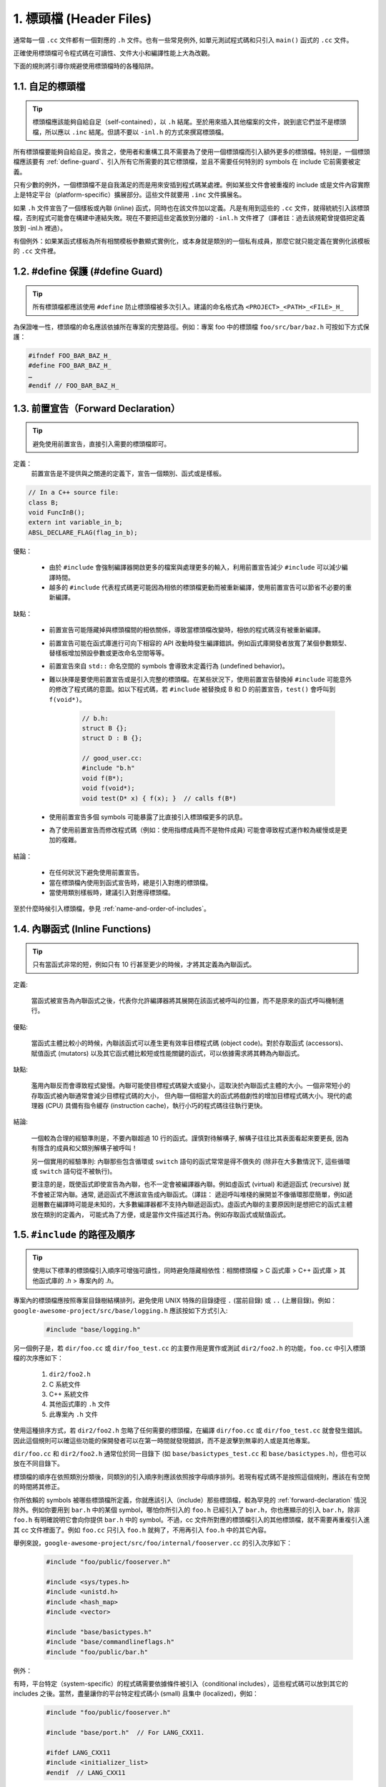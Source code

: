 1. 標頭檔 (Header Files)
----------------

通常每一個 ``.cc`` 文件都有一個對應的 ``.h`` 文件。也有一些常見例外, 如單元測試程式碼和只引入 ``main()`` 函式的 ``.cc`` 文件。

正確使用標頭檔可令程式碼在可讀性、文件大小和編譯性能上大為改觀。

下面的規則將引導你規避使用標頭檔時的各種陷阱。

.. _self-contained headers:

1.1. 自足的標頭檔
~~~~~~~~~~~~~~~~~~~~~~~~~~~~~~~~~~~~~~~~~~~~~~~~~~

.. tip::

    標頭檔應該能夠自給自足（self-contained），以 ``.h`` 結尾。至於用來插入其他檔案的文件，說到底它們並不是標頭檔，所以應以 ``.inc`` 結尾。但請不要以 ``-inl.h`` 的方式來撰寫標頭檔。

所有標頭檔要能夠自給自足。換言之，使用者和重構工具不需要為了使用一個標頭檔而引入額外更多的標頭檔。特別是，一個標頭檔應該要有 :ref:`define-guard`、引入所有它所需要的其它標頭檔，並且不需要任何特別的 symbols 在 include 它前需要被定義。

只有少數的例外，一個標頭檔不是自我滿足的而是用來安插到程式碼某處裡。例如某些文件會被重複的 include 或是文件內容實際上是特定平台（platform-specific）擴展部分。這些文件就要用 ``.inc`` 文件擴展名。

如果 ``.h`` 文件宣告了一個樣板或內聯 (inline) 函式，同時也在該文件加以定義。凡是有用到這些的 ``.cc`` 文件，就得統統引入該標頭檔，否則程式可能會在構建中連結失敗。現在不要把這些定義放到分離的 ``-inl.h`` 文件裡了（譯者註：過去該規範曾提倡把定義放到 -inl.h 裡過）。

有個例外：如果某函式樣板為所有相關模板參數顯式實例化，或本身就是類別的一個私有成員，那麼它就只能定義在實例化該模板的 ``.cc`` 文件裡。

.. _define-guard:

1.2. #define 保護 (#define Guard)
~~~~~~~~~~~~~~~~~~~~~~~~~~~~~~~~

.. tip::

    所有標頭檔都應該使用 ``#define`` 防止標頭檔被多次引入。建議的命名格式為 ``<PROJECT>_<PATH>_<FILE>_H_``

為保證唯一性，標頭檔的命名應該依據所在專案的完整路徑。例如：專案 foo 中的標頭檔 ``foo/src/bar/baz.h`` 可按如下方式保護：

.. code-block:: c++

    #ifndef FOO_BAR_BAZ_H_
    #define FOO_BAR_BAZ_H_
    …
    #endif // FOO_BAR_BAZ_H_

.. _forward-declarations:

1.3. 前置宣告（Forward Declaration）
~~~~~~~~~~~~~~~~~~~~~~

.. tip::

    避免使用前置宣告，直接引入需要的標頭檔即可。

定義：
    前置宣告是不提供與之關連的定義下，宣告一個類別、函式或是樣板。

.. code-block:: c++

    // In a C++ source file:
    class B;
    void FuncInB();
    extern int variable_in_b;
    ABSL_DECLARE_FLAG(flag_in_b);

優點：

	* 由於 ``#include`` 會強制編譯器開啟更多的檔案與處理更多的輸入，利用前置宣告減少 ``#include`` 可以減少編譯時間。
	* 越多的 ``#include`` 代表程式碼更可能因為相依的標頭檔更動而被重新編譯，使用前置宣告可以節省不必要的重新編譯。

缺點：

	* 前置宣告可能隱藏掉與標頭檔間的相依關係，導致當標頭檔改變時，相依的程式碼沒有被重新編譯。
	* 前置宣告可能在函式庫進行可向下相容的 API 改動時發生編譯錯誤。例如函式庫開發者放寬了某個參數類型、替樣板增加預設參數或更改命名空間等等。
	* 前置宣告來自 ``std::`` 命名空間的 symbols 會導致未定義行為 (undefined behavior)。
	* 難以抉擇是要使用前置宣告或是引入完整的標頭檔。在某些狀況下，使用前置宣告替換掉 ``#include`` 可能意外的修改了程式碼的意圖。如以下程式碼，若 ``#include`` 被替換成 B 和 D 的前置宣告，``test()`` 會呼叫到 ``f(void*)``。
	    
	    .. code-block:: c++
        
                // b.h:
                struct B {};
                struct D : B {};
            
                // good_user.cc:
                #include "b.h"
                void f(B*);
                void f(void*);
                void test(D* x) { f(x); }  // calls f(B*)            

	* 使用前置宣告多個 symbols 可能暴露了比直接引入標頭檔更多的訊息。
	* 為了使用前置宣告而修改程式碼（例如：使用指標成員而不是物件成員) 可能會導致程式運作較為緩慢或是更加的複雜。

結論：

	* 在任何狀況下避免使用前置宣告。
	* 當在標頭檔內使用到函式宣告時，總是引入對應的標頭檔。
	* 當使用類別樣板時，建議引入對應得標頭檔。


至於什麼時候引入標頭檔，參見 :ref:`name-and-order-of-includes`。

.. _inline-functions:

1.4. 內聯函式 (Inline Functions)
~~~~~~~~~~~~~~~~~~~~~~

.. tip::

    只有當函式非常的短，例如只有 10 行甚至更少的時候，才將其定義為內聯函式。

定義:

    當函式被宣告為內聯函式之後，代表你允許編譯器將其展開在該函式被呼叫的位置，而不是原來的函式呼叫機制進行。

優點:

    當函式主體比較小的時候，內聯該函式可以產生更有效率目標程式碼 (object code)。對於存取函式 (accessors)、賦值函式 (mutators) 以及其它函式體比較短或性能關鍵的函式，可以依據需求將其轉為內聯函式。

缺點:

    濫用內聯反而會導致程式變慢。內聯可能使目標程式碼變大或變小，這取決於內聯函式主體的大小。一個非常短小的存取函式被內聯通常會減少目標程式碼的大小， 但內聯一個相當大的函式將戲劇性的增加目標程式碼大小。現代的處理器 (CPU) 具備有指令緩存 (instruction cache)，執行小巧的程式碼往往執行更快。

結論:

    一個較為合理的經驗準則是，不要內聯超過 10 行的函式。謹慎對待解構子, 解構子往往比其表面看起來要更長, 因為有隱含的成員和父類別解構子被呼叫！

    另一個實用的經驗準則: 內聯那些包含循環或 ``switch`` 語句的函式常常是得不償失的 (除非在大多數情況下, 這些循環或 ``switch`` 語句從不被執行)。

    要注意的是，既使函式即使宣告為內聯，也不一定會被編譯器內聯。例如虛函式 (virtual) 和遞迴函式 (recursive) 就不會被正常內聯。通常, 遞迴函式不應該宣告成內聯函式。（譯註： 遞迴呼叫堆棧的展開並不像循環那麼簡單，例如遞迴層數在編譯時可能是未知的，大多數編譯器都不支持內聯遞迴函式)。虛函式內聯的主要原因則是想把它的函式主體放在類別的定義內， 可能式為了方便，或是當作文件描述其行為。例如存取函式或賦值函式。

.. _name-and-order-of-includes

1.5. ``#include`` 的路徑及順序
~~~~~~~~~~~~~~~~~~~~~~~~~~~~~~~~~~~~~~~~~~~~~~~~~~~~~~~~

.. tip::
    使用以下標準的標頭檔引入順序可增強可讀性，同時避免隱藏相依性：相關標頭檔 > C 函式庫 > C++ 函式庫 > 其他函式庫的 `.h` > 專案內的 `.h`。

專案內的標頭檔應按照專案目錄樹結構排列，避免使用 UNIX 特殊的目錄捷徑 ``.`` (當前目錄) 或 ``..`` (上層目錄)。例如：``google-awesome-project/src/base/logging.h`` 應該按如下方式引入:

    .. code-block:: c++

        #include "base/logging.h"

另一個例子是，若 ``dir/foo.cc`` 或 ``dir/foo_test.cc`` 的主要作用是實作或測試 ``dir2/foo2.h`` 的功能，``foo.cc`` 中引入標頭檔的次序應如下：

    #. ``dir2/foo2.h``
    #. C 系統文件
    #. C++ 系統文件
    #. 其他函式庫的 ``.h`` 文件
    #. 此專案內 ``.h`` 文件

使用這種排序方式，若 ``dir2/foo2.h`` 忽略了任何需要的標頭檔，在編譯 ``dir/foo.cc`` 或 ``dir/foo_test.cc`` 就會發生錯誤。因此這個規則可以確這些功能的保開發者可以在第一時間就發現錯誤，而不是波擊到無辜的人或是其他專案。

``dir/foo.cc`` 和 ``dir2/foo2.h`` 通常位於同一目錄下 (如 ``base/basictypes_test.cc`` 和 ``base/basictypes.h``)，但也可以放在不同目錄下。

標頭檔的順序在依照類別分類後，同類別的引入順序則應該依照按字母順序排列。若現有程式碼不是按照這個規則，應該在有空閒的時間將其修正。

你所依賴的 symbols 被哪些標頭檔所定義，你就應該引入（include）那些標頭檔，較為罕見的 :ref:`forward-declaration` 情況除外。例如你要用到 ``bar.h`` 中的某個 symbol，哪怕你所引入的 ``foo.h`` 已經引入了 ``bar.h``，你也應顯示的引入 ``bar.h``，除非 ``foo.h`` 有明確說明它會向你提供 ``bar.h`` 中的 symbol。不過，cc 文件所對應的標頭檔引入的其他標頭檔，就不需要再重複引入進其 cc 文件裡面了。例如 ``foo.cc`` 只引入 ``foo.h`` 就夠了，不用再引入 ``foo.h`` 中的其它內容。

舉例來說，``google-awesome-project/src/foo/internal/fooserver.cc`` 的引入次序如下：

	.. code-block:: c++

		#include "foo/public/fooserver.h"

		#include <sys/types.h>
		#include <unistd.h>
		#include <hash_map>
		#include <vector>

		#include "base/basictypes.h"
		#include "base/commandlineflags.h"
		#include "foo/public/bar.h"

例外：

有時，平台特定（system-specific）的程式碼需要依據條件被引入（conditional includes），這些程式碼可以放到其它的 includes 之後。當然，盡量讓你的平台特定程式碼小 (small) 且集中 (localized)，例如：

	.. code-block:: c++

		#include "foo/public/fooserver.h"

		#include "base/port.h"  // For LANG_CXX11.

		#ifdef LANG_CXX11
		#include <initializer_list>
		#endif  // LANG_CXX11

